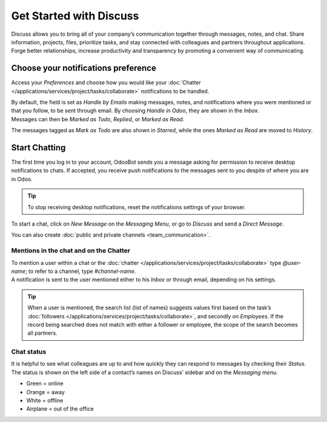 ========================
Get Started with Discuss
========================

Discuss allows you to bring all of your company’s communication together through messages, notes,
and chat. Share information, projects, files, prioritize tasks, and stay connected with colleagues
and partners throughout applications. Forge better relationships, increase productivity and
transparency by promoting a convenient way of communicating.

.. _notification_preferences:

Choose your notifications preference
====================================

Access your *Preferences* and choose how you would like your
:doc:`Chatter </applications/services/project/tasks/collaborate>` notifications to be handled.

.. image:: media/change_preferences.png
   :align: center
   :alt: View of the preferences page for Odoo Discuss

| By default, the field is set as *Handle by Emails* making messages, notes, and notifications where
  you were mentioned or that you follow, to be sent through email. By choosing *Handle in Odoo*,
  they are shown in the *Inbox*.
| Messages can then be *Marked as Todo*, *Replied*, or *Marked as Read*.

.. image:: media/inbox_actions.png
   :align: center
   :alt: View of an inbox message and its action options in Odoo Discuss

The messages tagged as *Mark as Todo* are also shown in *Starred*, while the ones *Marked as Read*
are moved to *History*.

.. image:: media/starred_messages.png
   :align: center
   :alt: View of messages marked as todo in Odoo Discuss

Start Chatting
==============

The first time you log in to your account, OdooBot sends you a message asking for permission to
receive desktop notifications to chats. If accepted, you receive push notifications to the messages
sent to you despite of where you are in Odoo.

.. image:: media/odoobot_push.png
   :align: center
   :alt: View of the messages under the messaging menu emphasizing the request for push
         notifications for Odoo Discuss

.. tip::
   To stop receiving desktop notifications, reset the notifications settings of your browser.

To start a chat, click on *New Message* on the *Messaging Menu*, or go to *Discuss* and send a
*Direct Message*.

.. image:: media/channels_direct_messages.png
   :align: center
   :height: 400
   :alt: View of discuss’s panel emphasizing the titles channels and direct messages in Odoo Discuss

You can also create :doc:`public and private channels <team_communication>`.

Mentions in the chat and on the Chatter
---------------------------------------

| To mention a user within a chat or the :doc:`chatter </applications/services/project/tasks/collaborate>` type
  *@user-name*; to refer to a channel, type *#channel-name*.
| A notification is sent to the user mentioned either to his *Inbox* or through email, depending
  on his settings.

.. image:: media/chat_windows.png
   :align: center
   :alt: View of a couple of chat window messages for Odoo Discuss

.. tip::
   When a user is mentioned, the search list (list of names) suggests values first based on the
   task’s :doc:`followers </applications/services/project/tasks/collaborate>`, and secondly on *Employees*. If the
   record being searched does not match with either a follower or employee, the scope of the search
   becomes all partners.

Chat status
-----------

It is helpful to see what colleagues are up to and how quickly they can respond to messages by
checking their *Status*. The status is shown on the left side of a contact’s names on Discuss’
sidebar and on the *Messaging menu*.

- Green = online
- Orange = away
- White = offline
- Airplane = out of the office

.. image:: media/status.png
   :align: center
   :height: 300
   :alt: View of the contacts’ status for Odoo Discuss

.. seealso::
   - :doc:`/applications/services/project/tasks/collaborate`
   - :doc:`team_communication`
   - :doc:`/applications/general/email_communication/email_servers`
